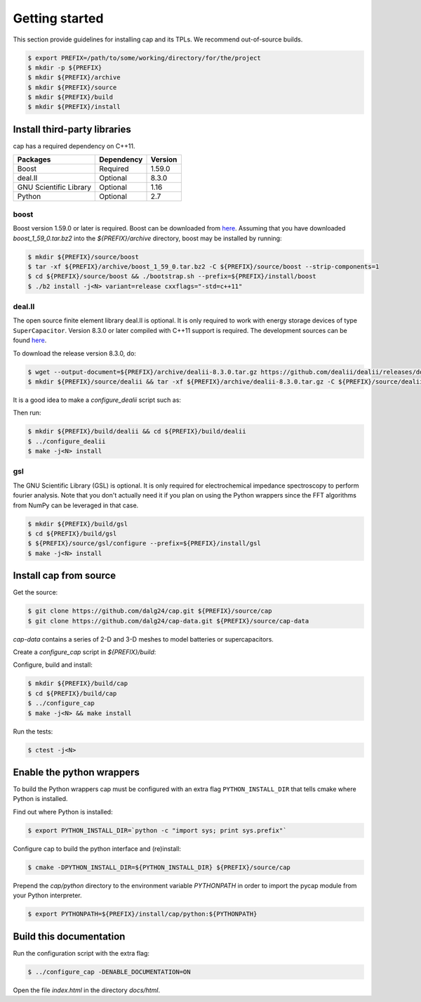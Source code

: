Getting started
===============

This section provide guidelines for installing cap and its TPLs.
We recommend out-of-source builds.

.. code::

    $ export PREFIX=/path/to/some/working/directory/for/the/project
    $ mkdir -p ${PREFIX}
    $ mkdir ${PREFIX}/archive
    $ mkdir ${PREFIX}/source
    $ mkdir ${PREFIX}/build
    $ mkdir ${PREFIX}/install


Install third-party libraries
-----------------------------

cap has a required dependency on C++11.

+------------------------+------------+---------+
| Packages               | Dependency | Version |
+========================+============+=========+
| Boost                  | Required   | 1.59.0  |
+------------------------+------------+---------+
| deal.II                | Optional   | 8.3.0   |
+------------------------+------------+---------+
| GNU Scientific Library | Optional   | 1.16    |
+------------------------+------------+---------+
| Python                 | Optional   | 2.7     |
+------------------------+------------+---------+

boost
^^^^^
Boost version 1.59.0 or later is required.
Boost can be downloaded from `here <http://www.boost.org/users/download>`_.
Assuming that you have downloaded `boost_1_59_0.tar.bz2` into the
`${PREFIX}/archive` directory, boost may be installed by running:

.. code::

    $ mkdir ${PREFIX}/source/boost
    $ tar -xf ${PREFIX}/archive/boost_1_59_0.tar.bz2 -C ${PREFIX}/source/boost --strip-components=1
    $ cd ${PREFIX}/source/boost && ./bootstrap.sh --prefix=${PREFIX}/install/boost
    $ ./b2 install -j<N> variant=release cxxflags="-std=c++11"

deal.II
^^^^^^^
The open source finite element library deal.II is optional.
It is only required to work with energy storage devices of type ``SuperCapacitor``.
Version 8.3.0 or later compiled with C++11 support is required.
The development sources can be found `here <https://github.com/dealii/dealii>`_.

To download the release version 8.3.0, do:

.. code::

    $ wget --output-document=${PREFIX}/archive/dealii-8.3.0.tar.gz https://github.com/dealii/dealii/releases/download/v8.3.0/dealii-8.3.0.tar.gz
    $ mkdir ${PREFIX}/source/dealii && tar -xf ${PREFIX}/archive/dealii-8.3.0.tar.gz -C ${PREFIX}/source/dealii --strip-components=1

It is a good idea to make a `configure_dealii` script such as:

.. code-block:: bash
    :linenos:

    EXTRA_ARGS=$@

    cmake                                                \
        -D CMAKE_INSTALL_PREFIX=${PREFIX}/install/dealii \
        -D CMAKE_BUILD_TYPE=Release                      \
        -D DEAL_II_WITH_CXX11=ON                         \
        -D BOOST_DIR=${PREFIX}/install/boost             \
        $EXTRA_ARGS                                      \ 
        ${PREFIX}/source/dealii

Then run:

.. code::

    $ mkdir ${PREFIX}/build/dealii && cd ${PREFIX}/build/dealii
    $ ../configure_dealii
    $ make -j<N> install

gsl
^^^
The GNU Scientific Library (GSL) is optional.
It is only required for electrochemical impedance spectroscopy to perform
fourier analysis. Note that you don't actually need it if you plan on using
the Python wrappers since the FFT algorithms from NumPy can be leveraged in
that case.

.. code::

    $ mkdir ${PREFIX}/build/gsl
    $ cd ${PREFIX}/build/gsl
    $ ${PREFIX}/source/gsl/configure --prefix=${PREFIX}/install/gsl
    $ make -j<N> install

Install cap from source
-----------------------
Get the source:

.. code::

    $ git clone https://github.com/dalg24/cap.git ${PREFIX}/source/cap
    $ git clone https://github.com/dalg24/cap-data.git ${PREFIX}/source/cap-data

`cap-data` contains a series of 2-D and 3-D meshes to model batteries or supercapacitors.

Create a `configure_cap` script in `${PREFIX}/build`:

.. code-block:: bash
    :linenos:

    EXTRA_ARGS=$@

    cmake                                               \
        -D CMAKE_INSTALL_PREFIX=${PREFIX}/install/cap   \
        -D BOOST_INSTALL_DIR=${PREFIX}/install/boost    \
        -D DEAL_II_INSTALL_DIR=${PREFIX}/install/dealii \
        -D CAP_DATA_DIR=${PREFIX}/source/cap-data       \
        $EXTRA_ARGS                                     \ 
        ${PREFIX}/source/cap

Configure, build and install:

.. code::

    $ mkdir ${PREFIX}/build/cap
    $ cd ${PREFIX}/build/cap
    $ ../configure_cap
    $ make -j<N> && make install


Run the tests:

.. code::

    $ ctest -j<N>


Enable the python wrappers
--------------------------

To build the Python wrappers cap must be configured with an extra flag
``PYTHON_INSTALL_DIR`` that tells cmake where Python is installed.

Find out where Python is installed:

.. code::

    $ export PYTHON_INSTALL_DIR=`python -c "import sys; print sys.prefix"`

Configure cap to build the python interface and (re)install:

.. code::

    $ cmake -DPYTHON_INSTALL_DIR=${PYTHON_INSTALL_DIR} ${PREFIX}/source/cap

Prepend the `cap/python` directory to the environment variable `PYTHONPATH`
in order to import the pycap module from your Python interpreter.

.. code::

    $ export PYTHONPATH=${PREFIX}/install/cap/python:${PYTHONPATH}


Build this documentation
------------------------

Run the configuration script with the extra flag:

.. code::

    $ ../configure_cap -DENABLE_DOCUMENTATION=ON

Open the file `index.html` in the directory `docs/html`.
